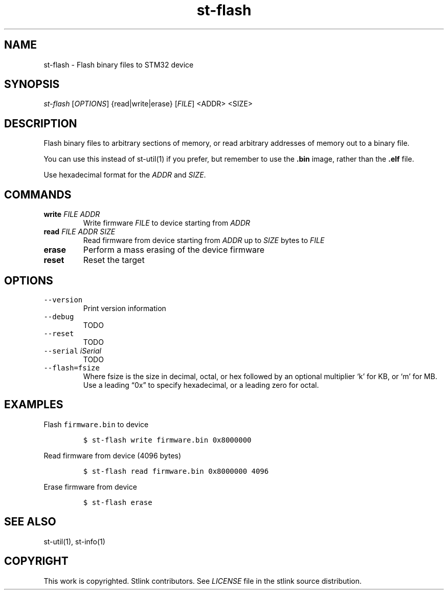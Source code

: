 .\" Automatically generated by Pandoc 2.1.1
.\"
.TH "st\-flash" "1" "Feb 2018" "Open Source STMicroelectronics Stlink Tools" "stlink"
.hy
.SH NAME
.PP
st\-flash \- Flash binary files to STM32 device
.SH SYNOPSIS
.PP
\f[I]st\-flash\f[] [\f[I]OPTIONS\f[]] {read|write|erase} [\f[I]FILE\f[]]
<ADDR> <SIZE>
.SH DESCRIPTION
.PP
Flash binary files to arbitrary sections of memory, or read arbitrary
addresses of memory out to a binary file.
.PP
You can use this instead of st\-util(1) if you prefer, but remember to
use the \f[B].bin\f[] image, rather than the \f[B].elf\f[] file.
.PP
Use hexadecimal format for the \f[I]ADDR\f[] and \f[I]SIZE\f[].
.SH COMMANDS
.TP
.B write \f[I]FILE\f[] \f[I]ADDR\f[]
Write firmware \f[I]FILE\f[] to device starting from \f[I]ADDR\f[]
.RS
.RE
.TP
.B read \f[I]FILE\f[] \f[I]ADDR\f[] \f[I]SIZE\f[]
Read firmware from device starting from \f[I]ADDR\f[] up to
\f[I]SIZE\f[] bytes to \f[I]FILE\f[]
.RS
.RE
.TP
.B erase
Perform a mass erasing of the device firmware
.RS
.RE
.TP
.B reset
Reset the target
.RS
.RE
.SH OPTIONS
.TP
.B \f[C]\-\-version\f[]
Print version information
.RS
.RE
.TP
.B \f[C]\-\-debug\f[]
TODO
.RS
.RE
.TP
.B \f[C]\-\-reset\f[]
TODO
.RS
.RE
.TP
.B \f[C]\-\-serial\f[] \f[I]iSerial\f[]
TODO
.RS
.RE
.TP
.B \f[C]\-\-flash=fsize\f[]
Where fsize is the size in decimal, octal, or hex followed by an
optional multiplier `k' for KB, or `m' for MB.
Use a leading \[lq]0x\[rq] to specify hexadecimal, or a leading zero for
octal.
.RS
.RE
.SH EXAMPLES
.PP
Flash \f[C]firmware.bin\f[] to device
.IP
.nf
\f[C]
$\ st\-flash\ write\ firmware.bin\ 0x8000000
\f[]
.fi
.PP
Read firmware from device (4096 bytes)
.IP
.nf
\f[C]
$\ st\-flash\ read\ firmware.bin\ 0x8000000\ 4096
\f[]
.fi
.PP
Erase firmware from device
.IP
.nf
\f[C]
$\ st\-flash\ erase
\f[]
.fi
.SH SEE ALSO
.PP
st\-util(1), st\-info(1)
.SH COPYRIGHT
.PP
This work is copyrighted.
Stlink contributors.
See \f[I]LICENSE\f[] file in the stlink source distribution.
